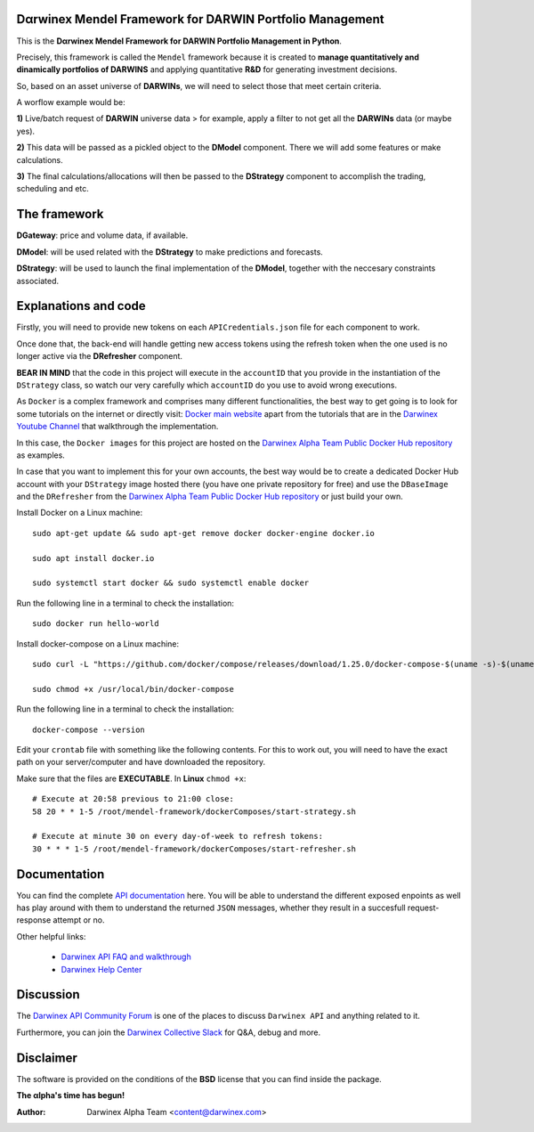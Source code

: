 |PyVersion| |Status| |License| |Docs|

Dαrwinex Mendel Framework for DARWIN Portfolio Management
=========================================================

This is the **Dαrwinex Mendel Framework for DARWIN Portfolio Management in Python**. 

Precisely, this framework is called the ``Mendel`` framework because it is created to **manage quantitatively and dinamically portfolios of DARWINS** and applying quantitative **R&D** for generating investment decisions.

So, based on an asset universe of **DARWINs**, we will need to select those that meet certain criteria.

A worflow example would be:

**1)** Live/batch request of **DARWIN** universe data > for example, apply a filter to not get all the **DARWINs** data (or maybe yes).

**2)** This data will be passed as a pickled object to the **DModel** component. There we will add some features or make calculations.

**3)** The final calculations/allocations will then be passed to the **DStrategy** component to accomplish the trading, scheduling and etc.

The framework
=============

**DGateway**: price and volume data, if available.

**DModel**: will be used related with the **DStrategy** to make predictions and forecasts.

**DStrategy**: will be used to launch the final implementation of the **DModel**, together with the neccesary constraints associated.

Explanations and code
=====================

Firstly, you will need to provide new tokens on each ``APICredentials.json`` file for each component to work. 

Once done that, the back-end will handle getting new access tokens using the refresh token when the one used is no longer active
via the **DRefresher** component.

**BEAR IN MIND** that the code in this project will execute in the ``accountID`` that you provide in the instantiation of the 
``DStrategy`` class, so watch our very carefully which ``accountID`` do you use to avoid wrong executions.

As ``Docker`` is a complex framework and comprises many different functionalities, the best way to get going
is to look for some tutorials on the internet or directly visit: `Docker main website <https://docs.docker.com/get-started/>`_ apart from the tutorials that are in the `Darwinex Youtube Channel <https://www.youtube.com/channel/UC6aYa9XjWy-HmHhyp5uN_9g>`_ that walkthrough the implementation.

In this case, the ``Docker images`` for this project are hosted on the `Darwinex Alpha Team Public Docker Hub repository <https://hub.docker.com/repository/docker/dwxalphateam/mendelframework>`_ as examples. 

In case that you want to implement this for your own accounts, the best way would be to create a dedicated Docker Hub account with your ``DStrategy`` image hosted there (you have one private repository for free) and use the ``DBaseImage`` and the ``DRefresher`` from the `Darwinex Alpha Team Public Docker Hub repository <https://hub.docker.com/repository/docker/dwxalphateam/mendelframework>`_ or just build your own.

Install Docker on a Linux machine:

::

    sudo apt-get update && sudo apt-get remove docker docker-engine docker.io

    sudo apt install docker.io

    sudo systemctl start docker && sudo systemctl enable docker 

Run the following line in a terminal to check the installation:

::

    sudo docker run hello-world

Install docker-compose on a Linux machine:

::

    sudo curl -L "https://github.com/docker/compose/releases/download/1.25.0/docker-compose-$(uname -s)-$(uname -m)" -o /usr/local/bin/docker-compose

    sudo chmod +x /usr/local/bin/docker-compose

Run the following line in a terminal to check the installation:

::

    docker-compose --version

Edit your ``crontab`` file with something like the following contents. For this to work out, you will need to have the exact path
on your server/computer and have downloaded the repository. 

Make sure that the files are **EXECUTABLE**. In **Linux** ``chmod +x``:

::

    # Execute at 20:58 previous to 21:00 close:
    58 20 * * 1-5 /root/mendel-framework/dockerComposes/start-strategy.sh

    # Execute at minute 30 on every day-of-week to refresh tokens:
    30 * * * 1-5 /root/mendel-framework/dockerComposes/start-refresher.sh

Documentation
=============

You can find the complete `API documentation <https://api.darwinex.com/store/>`_ here. You will be able to understand the different exposed enpoints as well has play around with them to understand the returned ``JSON`` messages, whether they result in a succesfull request-response attempt or no.

Other helpful links:

    *  `Darwinex API FAQ and walkthrough <https://help.darwinex.com/api-walkthrough>`_
    *  `Darwinex Help Center <https://help.darwinex.com/>`_

Discussion
==========

The `Darwinex API Community Forum <https://https://community.darwinex.com/>`_ is one of the places to discuss
``Darwinex API`` and anything related to it.

Furthermore, you can join the `Darwinex Collective Slack <https://join.slack.com/t/darwinex-collective/shared_invite/enQtNjg4MjA0ODUzODkyLWFiZWZlMDZjNGVmOGE2ZDBiZGI4ZWUxNjM5YTU0MjZkMTQ2NGZjNGIyN2QxZDY4NjUyZmVlNmU3N2E2NGE1Mjk>`_ for Q&A, debug and more.

Disclaimer
==========

The software is provided on the conditions of the **BSD** license that you can find inside the package.

**The αlpha's time has begun!**

:Author: Darwinex Alpha Team <content@darwinex.com>

.. |PyVersion| image:: https://img.shields.io/badge/python-3.7+-blue.svg
   :alt:

.. |Status| image:: https://img.shields.io/badge/status-beta-green.svg
   :alt:

.. |License| image:: https://img.shields.io/badge/license-BSD-blue.svg
   :alt:

.. |Docs| image:: https://img.shields.io/badge/Documentation-green.svg
   :alt: Documentation
   :target: https://api.darwinex.com/store/